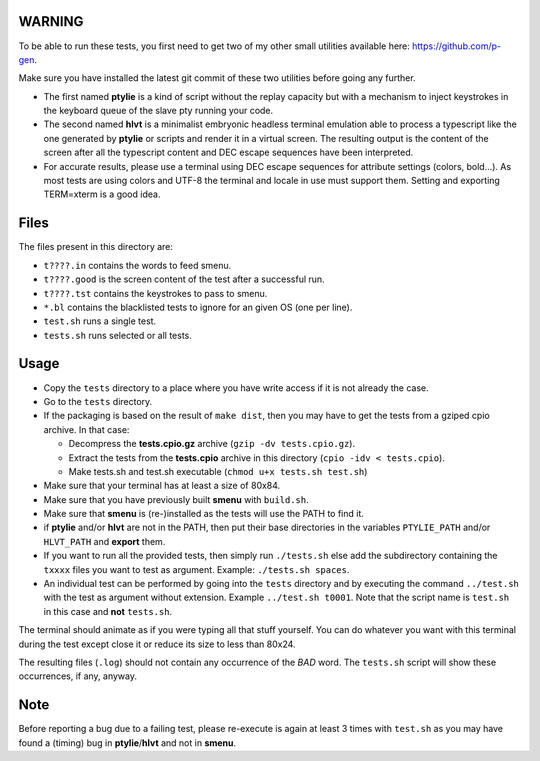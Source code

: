 WARNING
-------
To be able to run these tests, you first need to get two of my other small
utilities available here: https://github.com/p-gen.

Make sure you have installed the latest git commit of these two utilities
before going any further.

- The first named  **ptylie** is a kind of script without the replay capacity
  but with a mechanism to inject keystrokes in the keyboard queue of the
  slave pty running your code.

- The second named **hlvt** is a minimalist embryonic headless terminal
  emulation able to process a typescript like the one generated by
  **ptylie** or scripts and render it in a virtual screen.
  The resulting output is the content of the screen after all the
  typescript content and DEC escape sequences have been interpreted.

- For accurate results, please use a terminal using DEC escape sequences
  for attribute settings (colors, bold...). As most tests are using colors
  and UTF-8 the terminal and locale in use must support them. Setting and
  exporting TERM=xterm is a good idea.

Files
-----
The files present in this directory are:

- ``t????.in`` contains the words to feed smenu.
- ``t????.good`` is the screen content of the test after a successful run.
- ``t????.tst`` contains the keystrokes to pass to smenu.
- ``*.bl`` contains the blacklisted tests to ignore for an given OS
  (one per line).
- ``test.sh`` runs a single test.
- ``tests.sh`` runs selected or all tests.

Usage
-----
- Copy the ``tests`` directory to a place where you have write access
  if it is not already the case.
- Go to the ``tests`` directory.
- If the packaging is based on the result of ``make dist``, then you
  may have to get the tests from a gziped cpio archive. In that case:

  - Decompress the **tests.cpio.gz** archive (``gzip -dv tests.cpio.gz``).
  - Extract the tests from the **tests.cpio** archive in this directory
    (``cpio -idv < tests.cpio``).
  - Make tests.sh and test.sh executable (``chmod u+x tests.sh test.sh``)

- Make sure that your terminal has at least a size of 80x84.
- Make sure that you have previously built **smenu** with ``build.sh``.
- Make sure that **smenu** is (re-)installed as the tests will use the
  PATH to find it.
- if **ptylie** and/or **hlvt** are not in the PATH, then put their
  base directories in the variables ``PTYLIE_PATH`` and/or ``HLVT_PATH``
  and **export** them.
- If you want to run all the provided tests, then simply run
  ``./tests.sh`` else add the subdirectory containing the ``txxxx``
  files you want to test as argument. Example: ``./tests.sh spaces``.
- An individual test can be performed by going into the ``tests``
  directory and by executing the command ``../test.sh`` with the test
  as argument without extension.
  Example ``../test.sh t0001``.
  Note that the script name is ``test.sh`` in this case and **not**
  ``tests.sh``.

The terminal should animate as if you were typing all that stuff yourself.
You can do whatever you want with this terminal during the test except
close it or reduce its size to less than 80x24.

The resulting files (``.log``) should not contain any occurrence of the
*BAD* word.
The ``tests.sh`` script will show these occurrences, if any, anyway.

Note
----
Before reporting a bug due to a failing test, please re-execute is
again at least 3 times with ``test.sh`` as you may have found a (timing)
bug in **ptylie**/**hlvt** and not in **smenu**.
